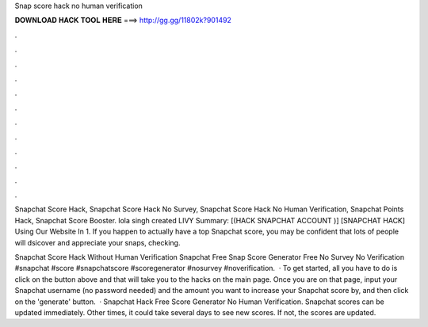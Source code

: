 Snap score hack no human verification



𝐃𝐎𝐖𝐍𝐋𝐎𝐀𝐃 𝐇𝐀𝐂𝐊 𝐓𝐎𝐎𝐋 𝐇𝐄𝐑𝐄 ===> http://gg.gg/11802k?901492



.



.



.



.



.



.



.



.



.



.



.



.

Snapchat Score Hack, Snapchat Score Hack No Survey, Snapchat Score Hack No Human Verification, Snapchat Points Hack, Snapchat Score Booster. lola singh created LIVY Summary: [(HACK SNAPCHAT ACCOUNT )] [SNAPCHAT HACK] Using Our Website In 1. If you happen to actually have a top Snapchat score, you may be confident that lots of people will dsicover and appreciate your snaps, checking.

Snapchat Score Hack Without Human Verification Snapchat Free Snap Score Generator Free No Survey No Verification #snapchat #score #snapchatscore #scoregenerator #nosurvey #noverification.  · To get started, all you have to do is click on the button above and that will take you to the hacks on the main page. Once you are on that page, input your Snapchat username (no password needed) and the amount you want to increase your Snapchat score by, and then click on the 'generate' button.  · Snapchat Hack Free Score Generator No Human Verification. Snapchat scores can be updated immediately. Other times, it could take several days to see new scores. If not, the scores are updated.
